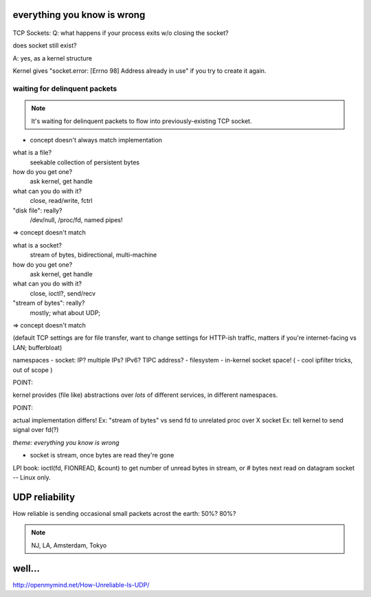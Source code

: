 everything you know is wrong
============================

.. figure:: /_static/KKKFerrisWheel.JPG
   :class: fill


TCP Sockets:
Q: what happens if your process exits w/o closing the socket?

does socket still exist?

A: yes, as a kernel structure

Kernel gives "socket.error: [Errno 98] Address already in use"
if you try to create it again.

waiting for delinquent packets
------------------------------

.. image:: _static/delinquent.jpg

.. note::

   It's waiting for delinquent packets to flow into
   previously-existing TCP socket.



* concept doesn't always match implementation 

what is a file?
	seekable collection of persistent bytes
how do you get one?
	ask kernel, get handle
what can you do with it?
	close, read/write, fctrl
"disk file": really?
	/dev/null, /proc/fd, named pipes!

=> concept doesn't match

what is a socket?
	stream of bytes, bidirectional, multi-machine
how do you get one?
	ask kernel, get handle
what can you do with it?
	close, ioctl?, send/recv
"stream of bytes": really?
	mostly; what about UDP; 

=> concept doesn't match

(default TCP settings are for file transfer, want to change settings for HTTP-ish traffic, matters if you're internet-facing vs LAN; bufferbloat)

namespaces
- socket: IP? multiple IPs? IPv6? TIPC address?
- filesystem
- in-kernel socket space!
( - cool ipfilter tricks, out of scope )

POINT:

kernel provides (file like) abstractions over *lots* of different
services, in different namespaces.

POINT:

actual implementation differs!
Ex: "stream of bytes" vs send fd to unrelated proc over X socket
Ex: tell kernel to send signal over fd(?)


*theme: everything you know is wrong*

- socket is stream, once bytes are read they're gone

LPI book: ioctl(fd, FIONREAD, &count) to get number of unread bytes in stream, or # bytes next read on datagram socket -- Linux only.



UDP reliability
=================

How reliable is sending occasional small packets acrost the
earth: 50%? 80%?

.. note::

   NJ, LA, Amsterdam, Tokyo

well...
=======

.. image:: _static/udp-reliability.png


http://openmymind.net/How-Unreliable-Is-UDP/
